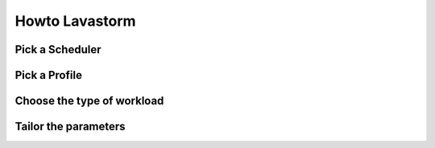 Howto Lavastorm
===============

Pick a Scheduler
----------------

Pick a Profile
--------------

Choose the type of workload
---------------------------

Tailor the parameters
---------------------


